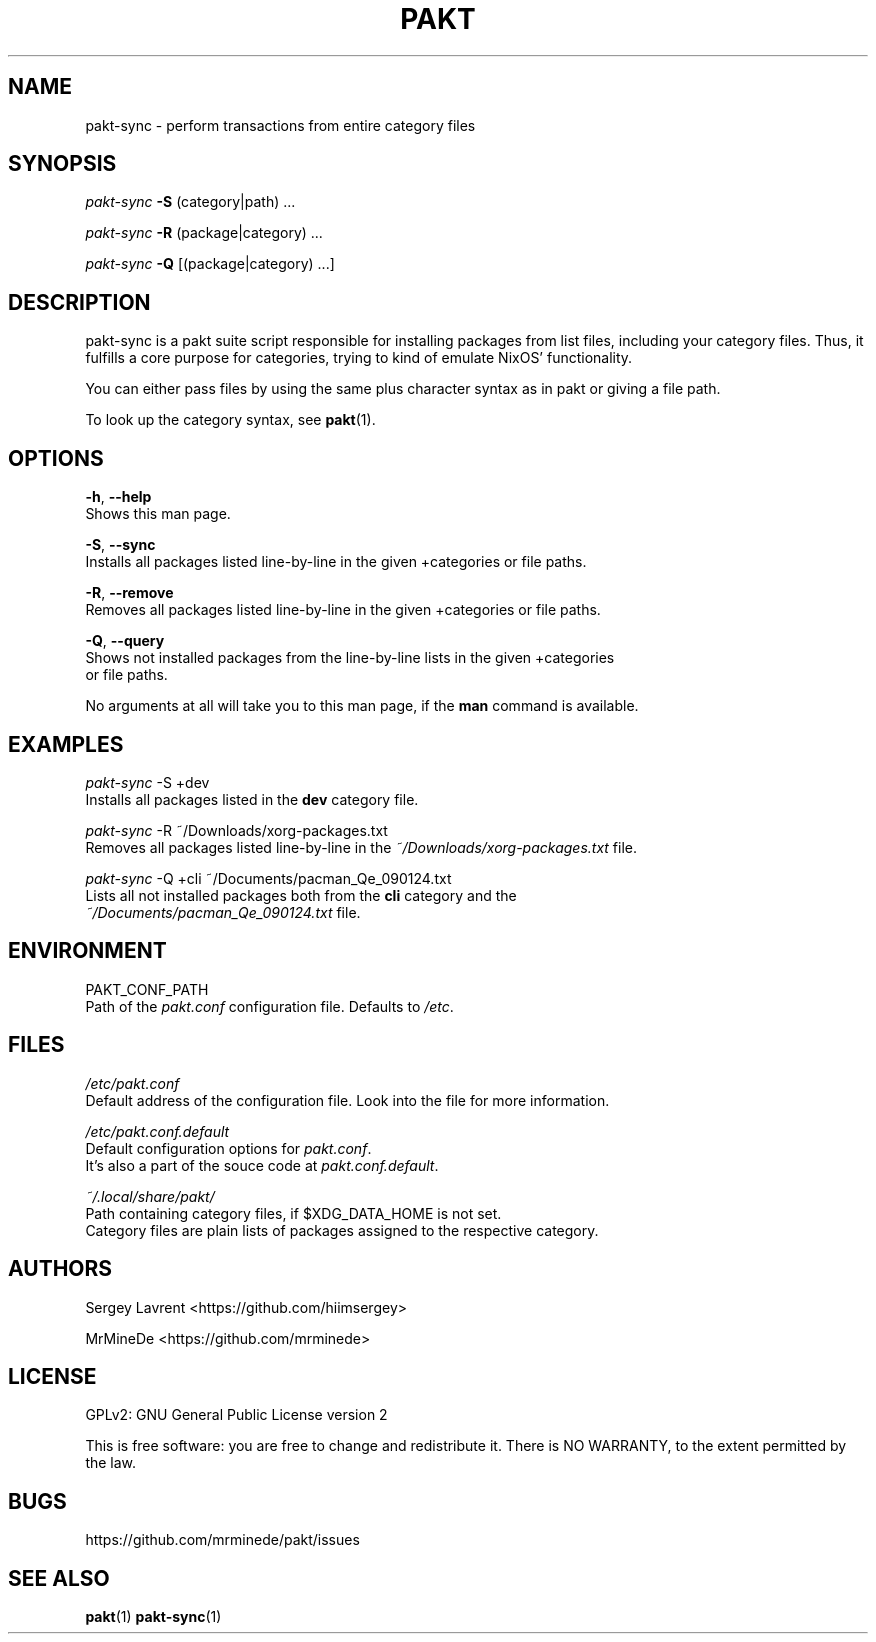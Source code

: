 .TH "PAKT" "1" "September 2024" "pakt v0.0.1" "User Commands"

.SH NAME
pakt-sync \- perform transactions from entire category files

.SH SYNOPSIS
\fIpakt-sync\fR \fB-S\fR (category|path) ...
.LP
\fIpakt-sync \fB-R\fR (package|category) ...
.LP
\fIpakt-sync \fB-Q\fR [(package|category) ...]

.SH DESCRIPTION
pakt-sync is a pakt suite script responsible for installing packages from list files, including your category files. Thus, it fulfills a core purpose for categories, trying to kind of emulate NixOS' functionality.

You can either pass files by using the same plus character syntax as in pakt or giving a file path.

To look up the category syntax, see \fBpakt\fR(1).

.SH OPTIONS
\fB-h\fR, \fB--help\fR
.br
       Shows this man page.

\fB-S\fR, \fB--sync\fR
.br
       Installs all packages listed line-by-line in the given +categories or file paths.

\fB-R\fR, \fB--remove\fR
.br
       Removes all packages listed line-by-line in the given +categories or file paths.

\fB-Q\fR, \fB--query\fR
.br
       Shows not installed packages from the line-by-line lists in the given +categories
.br
       or file paths.

No arguments at all will take you to this man page, if the \fBman\fR command is available.

.SH EXAMPLES
\fIpakt-sync\fR -S +dev
.br
       Installs all packages listed in the \fBdev\fR category file.

\fIpakt-sync\fR -R ~/Downloads/xorg-packages.txt
.br
       Removes all packages listed line-by-line in the \fI~/Downloads/xorg-packages.txt\fR file.

\fIpakt-sync\fR -Q +cli ~/Documents/pacman_Qe_090124.txt
.br
       Lists all not installed packages both from the \fBcli\fR category and the
.br
       \fI~/Documents/pacman_Qe_090124.txt\fR file.

.SH ENVIRONMENT
PAKT_CONF_PATH
.br
       Path of the \fIpakt.conf\fR configuration file. Defaults to \fI/etc\fR.

.SH FILES
\fI/etc/pakt.conf\fR
.br
       Default address of the configuration file. Look into the file for more information.

\fI/etc/pakt.conf.default\fR
.br
       Default configuration options for \fIpakt.conf\fR.
.br
       It's also a part of the souce code at \fIpakt.conf.default\fR.

\fI~/.local/share/pakt/\fR
.br
       Path containing category files, if $XDG_DATA_HOME is not set.
.br
       Category files are plain lists of packages assigned to the respective category.

.SH AUTHORS
Sergey Lavrent <https://github.com/hiimsergey>
.LP
MrMineDe <https://github.com/mrminede>

.SH LICENSE
GPLv2: GNU General Public License version 2
.LP
This is free software: you are free to change and redistribute it.
There is NO WARRANTY, to the extent permitted by the law.

.SH BUGS
https://github.com/mrminede/pakt/issues

.SH SEE ALSO
\fBpakt\fR(1) \fBpakt-sync\fR(1)
